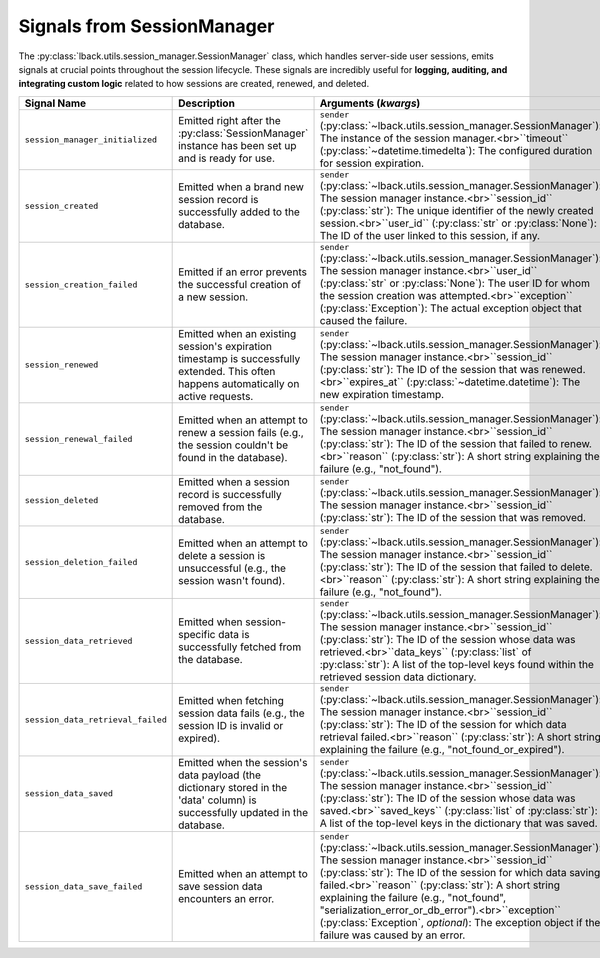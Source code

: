 .. _session-manager-signals:

Signals from SessionManager
===========================

The :py:class:`lback.utils.session_manager.SessionManager` class, which handles server-side user sessions, emits signals at crucial points throughout the session lifecycle. These signals are incredibly useful for **logging, auditing, and integrating custom logic** related to how sessions are created, renewed, and deleted.

.. list-table::
   :widths: 25 50 25
   :header-rows: 1

   * - Signal Name
     - Description
     - Arguments (`kwargs`)
   * - ``session_manager_initialized``
     - Emitted right after the :py:class:`SessionManager` instance has been set up and is ready for use.
     - ``sender`` (:py:class:`~lback.utils.session_manager.SessionManager`): The instance of the session manager.<br>``timeout`` (:py:class:`~datetime.timedelta`): The configured duration for session expiration.
   * - ``session_created``
     - Emitted when a brand new session record is successfully added to the database.
     - ``sender`` (:py:class:`~lback.utils.session_manager.SessionManager`): The session manager instance.<br>``session_id`` (:py:class:`str`): The unique identifier of the newly created session.<br>``user_id`` (:py:class:`str` or :py:class:`None`): The ID of the user linked to this session, if any.
   * - ``session_creation_failed``
     - Emitted if an error prevents the successful creation of a new session.
     - ``sender`` (:py:class:`~lback.utils.session_manager.SessionManager`): The session manager instance.<br>``user_id`` (:py:class:`str` or :py:class:`None`): The user ID for whom the session creation was attempted.<br>``exception`` (:py:class:`Exception`): The actual exception object that caused the failure.
   * - ``session_renewed``
     - Emitted when an existing session's expiration timestamp is successfully extended. This often happens automatically on active requests.
     - ``sender`` (:py:class:`~lback.utils.session_manager.SessionManager`): The session manager instance.<br>``session_id`` (:py:class:`str`): The ID of the session that was renewed.<br>``expires_at`` (:py:class:`~datetime.datetime`): The new expiration timestamp.
   * - ``session_renewal_failed``
     - Emitted when an attempt to renew a session fails (e.g., the session couldn't be found in the database).
     - ``sender`` (:py:class:`~lback.utils.session_manager.SessionManager`): The session manager instance.<br>``session_id`` (:py:class:`str`): The ID of the session that failed to renew.<br>``reason`` (:py:class:`str`): A short string explaining the failure (e.g., "not_found").
   * - ``session_deleted``
     - Emitted when a session record is successfully removed from the database.
     - ``sender`` (:py:class:`~lback.utils.session_manager.SessionManager`): The session manager instance.<br>``session_id`` (:py:class:`str`): The ID of the session that was removed.
   * - ``session_deletion_failed``
     - Emitted when an attempt to delete a session is unsuccessful (e.g., the session wasn't found).
     - ``sender`` (:py:class:`~lback.utils.session_manager.SessionManager`): The session manager instance.<br>``session_id`` (:py:class:`str`): The ID of the session that failed to delete.<br>``reason`` (:py:class:`str`): A short string explaining the failure (e.g., "not_found").
   * - ``session_data_retrieved``
     - Emitted when session-specific data is successfully fetched from the database.
     - ``sender`` (:py:class:`~lback.utils.session_manager.SessionManager`): The session manager instance.<br>``session_id`` (:py:class:`str`): The ID of the session whose data was retrieved.<br>``data_keys`` (:py:class:`list` of :py:class:`str`): A list of the top-level keys found within the retrieved session data dictionary.
   * - ``session_data_retrieval_failed``
     - Emitted when fetching session data fails (e.g., the session ID is invalid or expired).
     - ``sender`` (:py:class:`~lback.utils.session_manager.SessionManager`): The session manager instance.<br>``session_id`` (:py:class:`str`): The ID of the session for which data retrieval failed.<br>``reason`` (:py:class:`str`): A short string explaining the failure (e.g., "not_found_or_expired").
   * - ``session_data_saved``
     - Emitted when the session's data payload (the dictionary stored in the 'data' column) is successfully updated in the database.
     - ``sender`` (:py:class:`~lback.utils.session_manager.SessionManager`): The session manager instance.<br>``session_id`` (:py:class:`str`): The ID of the session whose data was saved.<br>``saved_keys`` (:py:class:`list` of :py:class:`str`): A list of the top-level keys in the dictionary that was saved.
   * - ``session_data_save_failed``
     - Emitted when an attempt to save session data encounters an error.
     - ``sender`` (:py:class:`~lback.utils.session_manager.SessionManager`): The session manager instance.<br>``session_id`` (:py:class:`str`): The ID of the session for which data saving failed.<br>``reason`` (:py:class:`str`): A short string explaining the failure (e.g., "not_found", "serialization_error_or_db_error").<br>``exception`` (:py:class:`Exception`, *optional*): The exception object if the failure was caused by an error.
